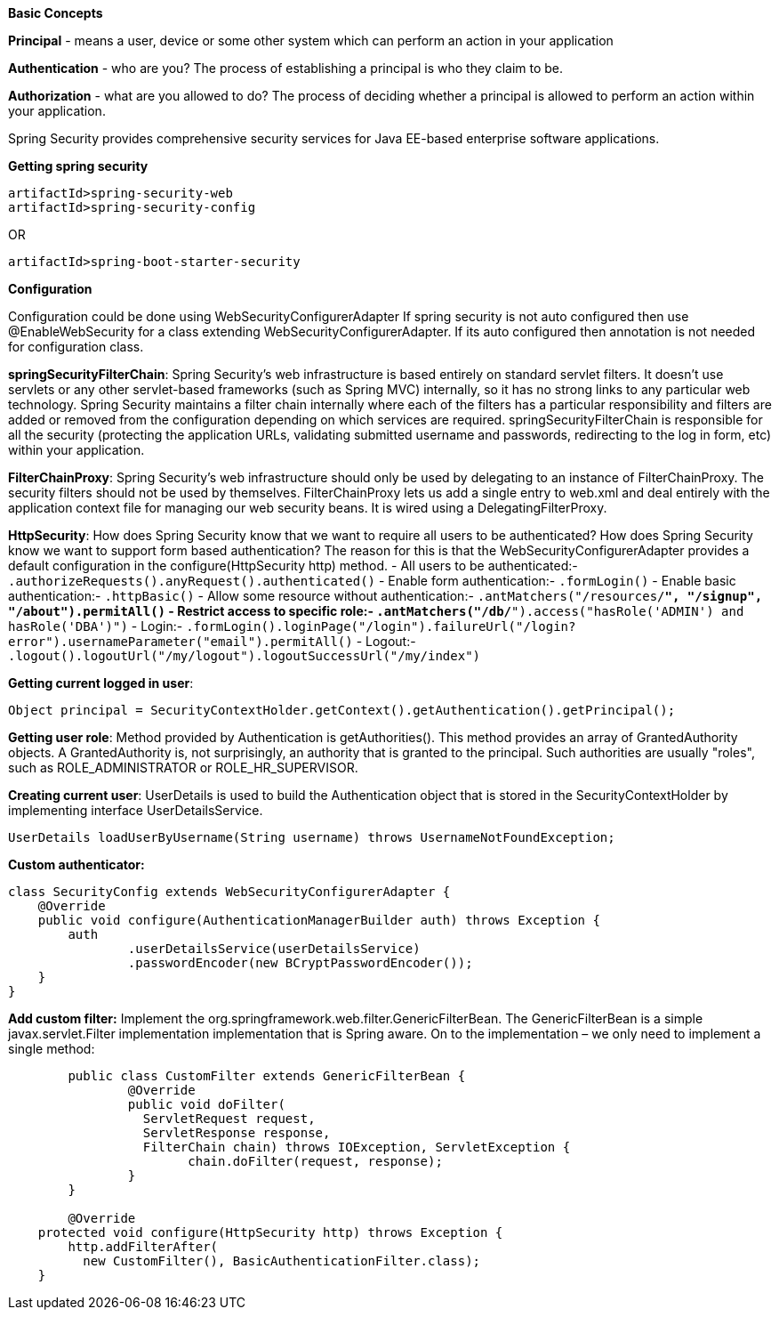 **Basic Concepts**

**Principal** - means a user, device or some other system which can perform an action in your application

**Authentication** - who are you? The process of establishing a principal is who they claim to be.

**Authorization** - what are you allowed to do? The process of deciding whether a principal is allowed to perform an action within your application.

Spring Security provides comprehensive security services for Java EE-based enterprise software applications. 

**Getting spring security**
```
artifactId>spring-security-web
artifactId>spring-security-config
```
OR
```
artifactId>spring-boot-starter-security
```

**Configuration**

Configuration could be done using WebSecurityConfigurerAdapter
If spring security is not auto configured then use @EnableWebSecurity for a class extending WebSecurityConfigurerAdapter.
If its auto configured then annotation is not needed for configuration class.

**springSecurityFilterChain**:
Spring Security's web infrastructure is based entirely on standard servlet filters. It doesn't use servlets or any other servlet-based frameworks (such as Spring MVC) internally, so it has no strong links to any particular web technology. Spring Security maintains a filter chain internally where each of the filters has a particular responsibility and filters are added or removed from the configuration depending on which services are required. springSecurityFilterChain is responsible for all the security (protecting the application URLs, validating submitted username and passwords, redirecting to the log in form, etc) within your application. 

**FilterChainProxy**:
Spring Security's web infrastructure should only be used by delegating to an instance of FilterChainProxy. The security filters should not be used by themselves. FilterChainProxy lets us add a single entry to web.xml and deal entirely with the application context file for managing our web security beans. It is wired using a DelegatingFilterProxy.

**HttpSecurity**:
How does Spring Security know that we want to require all users to be authenticated? How does Spring Security know we want to support form based authentication? The reason for this is that the WebSecurityConfigurerAdapter provides a default configuration in the configure(HttpSecurity http) method.
- All users to be authenticated:- ```.authorizeRequests().anyRequest().authenticated()```
- Enable form authentication:- ```.formLogin()```
- Enable basic authentication:- ```.httpBasic()```
- Allow some resource without authentication:- ```.antMatchers("/resources/**", "/signup", "/about").permitAll()```
- Restrict access to specific role:- ```.antMatchers("/db/**").access("hasRole('ADMIN') and hasRole('DBA')")```
- Login:- ```.formLogin().loginPage("/login").failureUrl("/login?error").usernameParameter("email").permitAll()```
- Logout:- ```.logout().logoutUrl("/my/logout").logoutSuccessUrl("/my/index")```

**Getting current logged in user**:
```
Object principal = SecurityContextHolder.getContext().getAuthentication().getPrincipal();
```

**Getting user role**:
Method provided by Authentication is getAuthorities(). This method provides an array of GrantedAuthority objects. A GrantedAuthority is, not surprisingly, an authority that is granted to the principal. Such authorities are usually "roles", such as ROLE_ADMINISTRATOR or ROLE_HR_SUPERVISOR.

**Creating current user**:
UserDetails is used to build the Authentication object that is stored in the SecurityContextHolder by implementing interface UserDetailsService.
```
UserDetails loadUserByUsername(String username) throws UsernameNotFoundException;
```

**Custom authenticator:**
```java
class SecurityConfig extends WebSecurityConfigurerAdapter {
    @Override
    public void configure(AuthenticationManagerBuilder auth) throws Exception {
        auth
                .userDetailsService(userDetailsService)
                .passwordEncoder(new BCryptPasswordEncoder());
    }
}
```
**Add custom filter:**
Implement the org.springframework.web.filter.GenericFilterBean.
The GenericFilterBean is a simple javax.servlet.Filter implementation implementation that is Spring aware.
On to the implementation – we only need to implement a single method:

```java
	public class CustomFilter extends GenericFilterBean {
		@Override
		public void doFilter(
		  ServletRequest request, 
		  ServletResponse response,
		  FilterChain chain) throws IOException, ServletException {
			chain.doFilter(request, response);
		}
	}
	
	@Override
    protected void configure(HttpSecurity http) throws Exception {
        http.addFilterAfter(
          new CustomFilter(), BasicAuthenticationFilter.class);
    }
```
